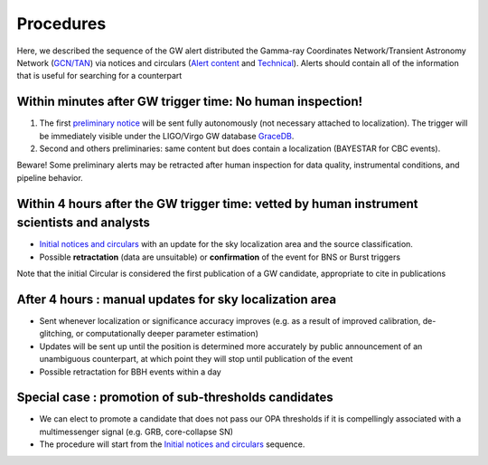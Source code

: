 Procedures
==========

Here, we described the sequence of the GW alert distributed the Gamma-ray Coordinates Network/Transient Astronomy Network (`GCN/TAN`_) via notices and circulars (`Alert content`_ and `Technical`_). Alerts should contain all of the information that is useful for searching for a counterpart 

.. _`GCN/TAN`: http://gcn.gsfc.nasa.gov/
.. _`Alert content`: https://emfollow.docs.ligo.org/userguide/content.html
.. _`preliminary notice`: https://emfollow.docs.ligo.org/userguide/content.html
.. _`Initial notices and circulars`: https://emfollow.docs.ligo.org/userguide/content.html
.. _`Technical`: https://emfollow.docs.ligo.org/userguide/technical.html
.. _`GraceDB`: https://gracedb.ligo.org/

Within minutes after GW trigger time: No human inspection!
---------------------------------------------------------

1) The first `preliminary notice`_ will be sent fully autonomously (not necessary attached to localization). The trigger will be immediately visible under the LIGO/Virgo GW database `GraceDB`_.
2) Second and others preliminaries: same content but does contain a localization (BAYESTAR for CBC events).

Beware! Some preliminary alerts may be retracted after human inspection for data quality, instrumental conditions, and pipeline behavior.

Within 4 hours after the GW trigger time: vetted by human instrument scientists and analysts
--------------------------------------------------------------------------------------------

* `Initial notices and circulars`_ with an update for the sky localization area and the source classification. 
* Possible **retractation** (data are unsuitable) or **confirmation** of the event for BNS or Burst triggers
Note that the initial Circular is considered the first publication of a GW candidate, appropriate to cite in publications


After 4 hours : manual updates for sky localization area
--------------------------------------------------------

* Sent whenever localization or significance accuracy improves (e.g. as a  result of improved calibration, de-glitching, or computationally deeper parameter estimation)
* Updates will be sent up until the position is determined more accurately by public announcement of an unambiguous counterpart, at which point they will stop until publication of the event
* Possible retractation for BBH events within a day


Special case : promotion of sub-thresholds candidates
-----------------------------------------------------
 
* We can elect to promote a candidate that does not pass our OPA thresholds if it is compellingly associated with a multimessenger signal (e.g. GRB, core-collapse SN)
* The procedure will start from the `Initial notices and circulars`_ sequence.

